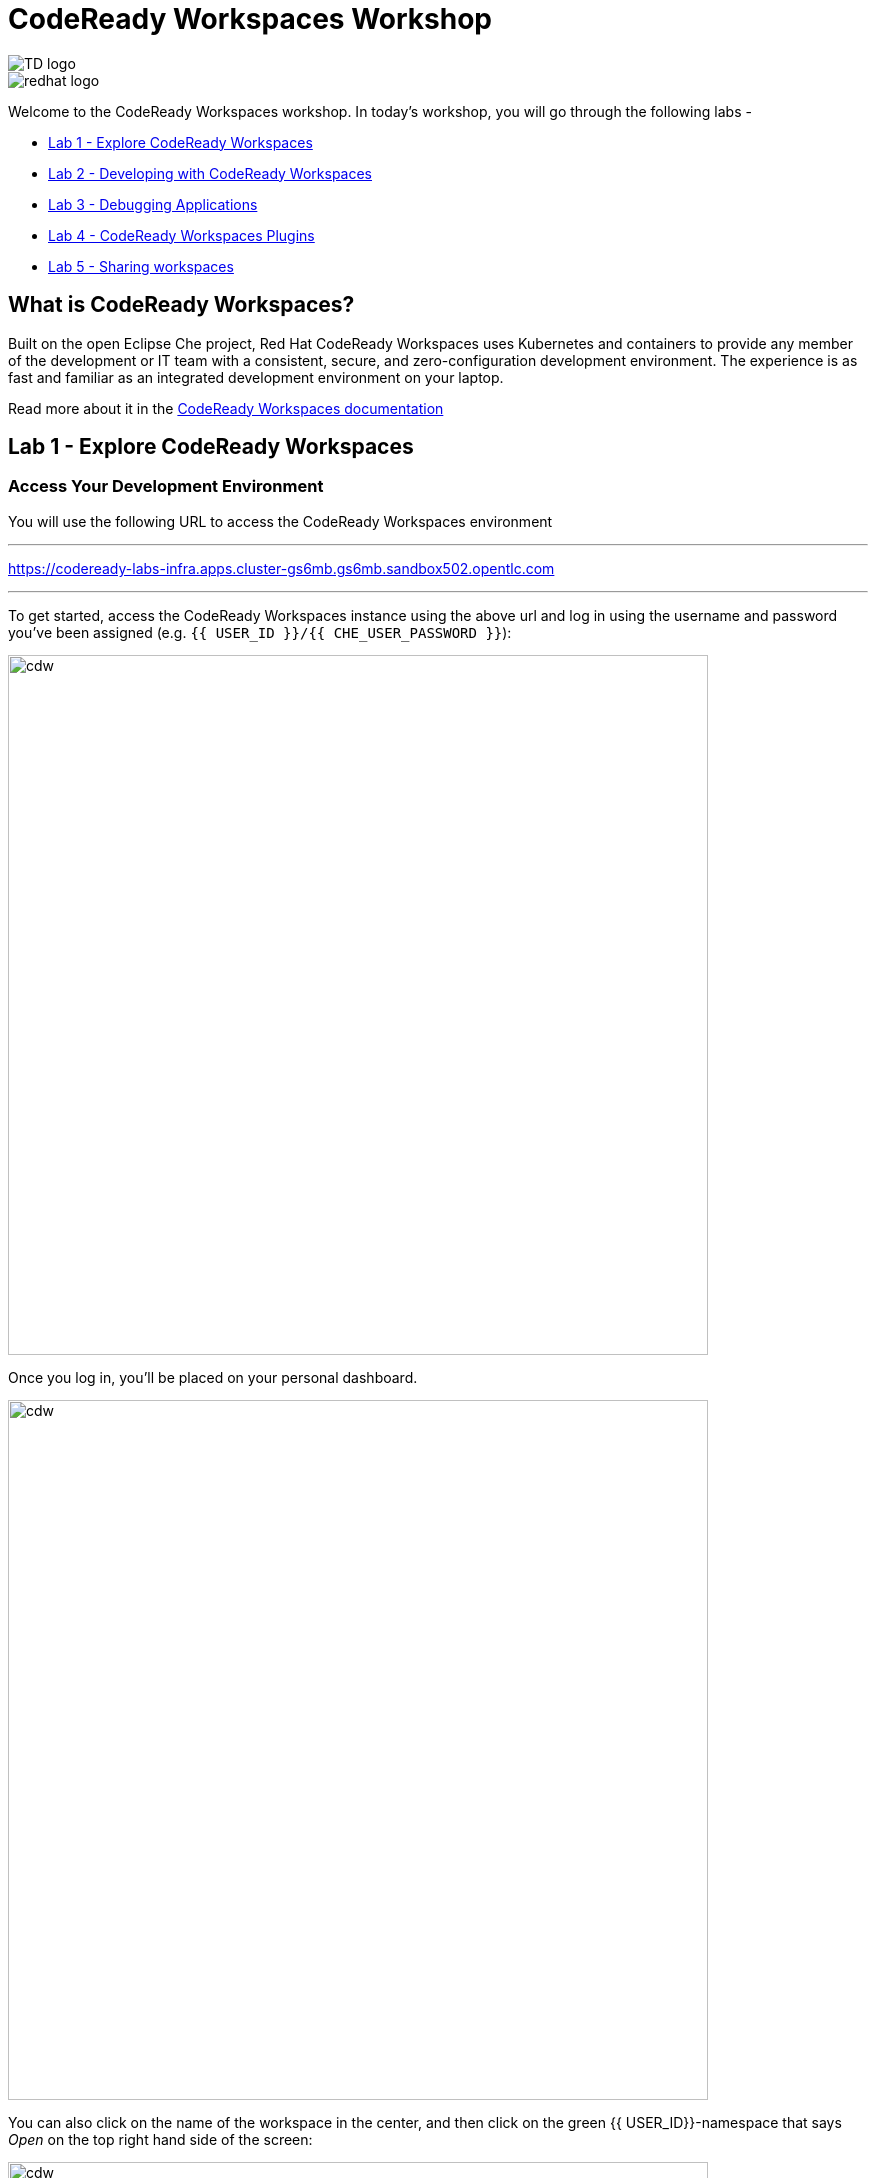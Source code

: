 :experimental:
:imagesdir: images

= CodeReady Workspaces Workshop

[.float-group]
--

[.left]
image::TD_logo.jpeg[]   

[.left]
image::redhat_logo.png[]
--

Welcome to the CodeReady Workspaces workshop. In today's workshop, you will go through the following labs -

- <<lab_1>>
- <<lab_2>>
- <<lab_3>>
- <<lab_4>>
- <<lab_5>>

== What is CodeReady Workspaces?

Built on the open Eclipse Che project, Red Hat CodeReady Workspaces uses Kubernetes and containers to provide any member of the development or IT team with a consistent, secure, and zero-configuration development environment. The experience is as fast and familiar as an integrated development environment on your laptop.

Read more about it in the https://developers.redhat.com/products/codeready-workspaces/overview[CodeReady Workspaces documentation^]

[#lab_1]
== Lab 1 - Explore CodeReady Workspaces

===  Access Your Development Environment

You will use the following URL to access the CodeReady Workspaces environment

---
https://codeready-labs-infra.apps.cluster-gs6mb.gs6mb.sandbox502.opentlc.com[https://codeready-labs-infra.apps.cluster-gs6mb.gs6mb.sandbox502.opentlc.com, window=_blank]

---

To get started, access the CodeReady Workspaces instance using the above url and log in using the username
and password you’ve been assigned (e.g. `{{ USER_ID }}/{{ CHE_USER_PASSWORD }}`):

image::che-login.png[cdw, 700]

Once you log in, you’ll be placed on your personal dashboard. 

image::crw-landing.png[cdw, 700]

You can also click on the name of the workspace in the center, and then click on the green {{ USER_ID}}-namespace that says _Open_ on the top right hand side of the screen:

image::crw-landing-start.png[cdw, 700]

After a minute or two, you’ll be placed in the workspace:

image::che-workspace.png[cdw, 900]

This IDE is based on Eclipse Che.

You can see icons on the left for navigating between project explorer, search, version control (e.g. Git), debugging, and other plugins.  You’ll use these during the course of this workshop. Feel free to click on them and see what they do:

image::crw-icons.png[cdw, 400]

[NOTE]
====
If things get weird or your browser appears, you can simply reload the browser tab to refresh the view.
====

Many features of CodeReady Workspaces are accessed via *Commands*. You can see a few of the commands listed with links on the home page (e.g. _New File.._, _Git Clone.._, and others).

If you ever need to run commands that you don't see in a menu, you can press kbd:[F1] to open the command window, or the more traditional kbd:[Control+SHIFT+P] (or kbd:[Command+SHIFT+P] on Mac OS X).

===  Creating a new workspace

Let's go back to the dashboard by clicking on the chevron (enclosed in yellow rectangle) on the top left side of the screen and create a new workspace using the following github URL.

----
https://github.com/nmalvankar/quarkus-reactjs-postit-app.git
----

image::lab1_create_new_workspace.png[cdw, 700]


Click on Create & Open


You can check the progress of your workspace as shown below

image::lab1_progress.png[cdw, 700]


You can also check the logs for more details 

image::lab1_log.png[cdw, 700]


You will be prompted to trust the authors of the git repository. Please click on "Yes, I trust"

image::lab2_trust_gitrepo.png[cdw, 700]

You may be prompted to add any additional plugin based on Automatic plug-in recommendation in CodeReady Workspaces. Please click on "No" as we don't need any additional plugins to be installed for this workshop.



The project is imported into your workspace and is visible in the project explorer (collapse the *OPEN EDITORS*):

image::crw-clone-explorer.png[crw,900]

==== IMPORTANT: Check out proper Git branch

To make sure you're using the right version of the project files, run this command in a CodeReady Terminal:

[source,sh,role="copypaste"]
----
cd $CHE_PROJECTS_ROOT/quarkus-reactjs-postit-app && git checkout master
----

[NOTE]
====
The Terminal window in CodeReady Workspaces. You can open a terminal window for any of the containers running in your Developer workspace. For the rest of these labs, anytime you need to run a command in a terminal, you can use the **>_ New Terminal** command on the right:

image::codeready-workspace-terminal.png[codeready-workspace-terminal, 700]
====

[#lab_2]
== Lab 2 - Developing with CodeReady Workspaces 

====  Search for a file using the command palette

Now the workspace has been started and loaded, I have all the tools that I need, as a developer to start working on the project.

image::lab2_workspace_home.png[workspace_home, 900]

Press F1 to open the command palette, that works exactly the same way as in VisualStudio Code

image::lab2_workspace_palette.png[workspace_palette, 900]

Remove the `>` to search for a file. Search for the file “Post.java” and click “enter” in the command palette to open it. 

image::lab2_workspace_searchfile.png[workspace_search, 900]

==== Start the application in devmode

The demo Post it application is composed of

a. Java backend using Quarkus,
b. Nodejs/Reactjs frontend and
c. Mongodb database

The mongodb database has already been started when the workspace started. It’s one of the components of the workspace.

==== Start the Quarkus backend
Let’s open the “Workspace Panel”: Go on the right sidebar and click on the last item of the sidebar

image::lab2_start_commands.png[lab2_start_commands, 900]

In the list of components, go on “quarkus-backend-dev” and click on the task “Start DEVMODE quarkus-backend”. 

image::lab2_start_quarkus_backend.png[lab2_start_quarkus_backend, 900]

The quarkus-backend is starting and CodeReady Workspaces is displaying a notification showing there is a new process running in the workspace and asking if we want to open it. 

[TIP]
======
Click only once on the command task
======

image::lab2_start_quarkus_backend.png[lab2_start_quarkus_backend, 900]

The quarkus-backend is starting and CodeReady Workspaces is displaying a notification showing there is a new process running in the workspace and asking if we want to open it. 

image::lab2_open_quarkuslink.png[lab2_open_quarkuslink, 900]


Click on “Open Link”. 

Inside of the editor, a new panel is displayed showing the quarkus-backend component running. At this stage, it is empty. 

image::lab2_quarkus_preview.png[lab2_quarkus_preview, 900]

At this stage the backend service is running and connected to the mongodb database. 

==== Let’s start the frontend
Let’s go back to the “Workspace Panel”
In the list of component, go on “node-frontend-dev” and click on the task “Start DEV node-frontend”.

PS: Alternatively, you can run “Start PROD node-frontend” that will run a prebuilt version of the frontend (faster but won’t take any live changes).

image::lab2_frontend_command.png[lab2_quarkus_preview, 900]

[TIP]
======
Click only once on the command task
======

The node-frontend is starting and CodeReady Workspaces is displaying a notification showing that there is a new process running in the workspace and asking if we want to open it. 

image::lab2_frontend_url.png[lab2_quarkus_preview, 900]

Click on “Open Link”. 

Inside the editor, the preview panel is now the frontend. It shows a form with an empty list of post items. It is possible to add new post items by filling the form.

At this stage, the frontend is running and connected to the quarkus backend. The quarkus backend is started in devmode which allows to provide livereload and opening the debug port.

==== Lets add a few post items

image::lab2_add_postitems.png[lab2_quarkus_preview, 900]


==== Let’s try to set the title of each post in uppercase. 

Reopen quarkus-backend > Post.java.
In the `getTitle()` method, use the code completion to set the title in uppercase.
After `return title`, type `.upper` and the code completion will suggest `toUpperCase()`. Select it.

image::lab2_codecompletion.png[lab2_quarkus_preview, 900]

If needed, use `Ctrl-space` to retrigger the code completion.

Refresh the preview pane: All the titles of post items are now in uppercase.

image::lab2_uppercase.png[lab2_quarkus_preview, 900]


==== Explore the sample C++ and Python workspaces

Let's create a C++ and/or python based workspace and try out a few simple examples. First, lets click on the chevron at the top left section and then click on Create Workspaces.


image::lab2_create_new_workspace.png[lab2_quarkus_preview, 900]


Lets stop the postit-app workspace 


Now lets select a sample C++ workspace to try out some sample C++ examples

image::lab2_workspace_cplus.png[lab2_quarkus_preview, 900]


Lets open factorial.cpp

image::lab2_factorial.png[lab2_quarkus_preview, 900]

Run the command from the workspace - "Build current algorithm"

image::lab2_build.png[lab2_quarkus_preview, 900]

This should create a bin.out file in the root directory. Lets run this algorithm now by running the command - "Run current algorithm"

image::lab2_run.png[lab2_quarkus_preview, 900]

Feel free to run other examples to explore the sample C++ workspace


You can also explore the sample python workspace in a similar way

image::lab2_python.png[Python workspace, 900]


[#lab_3]
== Lab 3 - Debugging Applications

In this lab, you will debug the Postit application using Java remote debugging and look into line-by-line code execution as the code runs on Quarkus.

Lets go back to the workspaces by clicking on the chevron on the top left of CodeReady Workspaces. And now start the postit-app workspace.

=== Enable Remote Debugging

Remote debugging is a useful debugging technique for application development which allows looking into the code that is being executed somewhere else on a different machine and execute the code line-by-line to help investigate bugs and issues. Remote debugging is part of Java SE standard debugging architecture which you can learn more about it in https://docs.oracle.com/javase/8/docs/technotes/guides/jpda/architecture.html[Java SE docs^].

Quarkus in development mode enables "Live Coding" with background compilation, which means that when you modify your Java files and/or your resource files and refresh your browser, these changes will automatically take effect. This works too for resource files like the configuration properties files and even `pom.xml` changes.

When run in Developer Mode (i.e. `mvn quarkus:dev`), Quarkus will also listen for debugging sessions on port `5005` (by default). If your want to wait for the debugger to attach before running you can pass `-Ddebug` on the command line. If you don’t want the debugger at all you can use `-Ddebug=false`.

=== Add a breakpoint to debug the application.

Let's add a new endpoint in the ‘getContent()’ method of Post.java (line 31)

image::lab2_quarkus_breakpoint.png[lab2_quarkus_preview, 900]

Start the debug mode from the top menu ‘Debug’ > ‘Start Debugging’. CodeReady Workspaces is opening the debug pane.

image::lab2_startdebugging.png[lab2_quarkus_preview, 900]

Refresh the preview pane. CodeReady Workspaces is stopping at the break point.

image::lab2_debug_refresh.png[lab2_quarkus_preview, 900]


In the debug pane, in the local variable (should be done quickly to avoid timeout), double click on `content: “World”`

image::lab2_debug_highlight.png[lab2_quarkus_preview, 900]

Edit the value of the content, for instance the location where you are.

image::lab2_debug_editvalue.png[lab2_quarkus_preview, 900]

Validate `OK`

Continue (play button)

image::lab2_debug_play.png[lab2_quarkus_preview, 900]

The content should have been changed

image::lab2_debug_newvalue.png[lab2_quarkus_preview, 900]


[#lab_4]
== Lab 4 - CodeReady Workspaces Plugins

A Che-Theia plug-in is an extension of the development environment isolated from the IDE. Plug-ins can be packaged as files or containers to provide their own dependencies.

Extending Che-Theia using plug-ins can enable the following capabilities:

Language support: Extend the supported languages by relying on the Language Server Protocol.
Debuggers: Extend debugging capabilities with the Debug Adapter Protocol.
Development Tools: Integrate your favorite linters, and as testing and performance tools.
Menus, panels, and commands: Add your own items to the IDE components.
Themes: Build custom themes, extend the UI, or customize icon themes.
Snippets, formatters, and syntax highlighting: Enhance comfort of use with supported programming languages.
Keybindings: Add new keymaps and popular keybindings to make the environment feel natural.

You can checkout the plugins at View > Plugins

image::lab4_plugins.png[Plugins, 900]

For checking out the installed plugins, enter "@installed" in the text box 

image::lab4_installed_plugins.png[Installed Plugins, 900]

You can also install a plugin thats available in the list of plugins for your workspace. 

image::lab4_avail_plugins.png[Available Plugins, 900]

You may be prompted to restart the workspace for the plugin to be activated as shown below

image::lab4_restart_workspace.png[Restart workspace, 900]


Once you restart the workspace, the plugin should be ready for use


[NOTE]
======
Visual Studio Code (VS Code) extensions can be installed to extend the functionality of a CodeReady Workspaces workspace. VS Code extensions can run in the Che-Theia editor container, or they can be packaged in their own isolated and pre-configured containers with their prerequisites.

These plug-ins can be added to the plug-in registry, then easily reused by anyone in the same organization with access to that workspaces installation.
======



[#lab_5]
== Lab 5 - Sharing workspaces

Red Hat CodeReady Workspaces helps deliver a secure, sharable developer workspaces. These workspaces include all the tools and dependencies needed to code, build, test, run, and debug your applications. The entire workspace runs on the browser, so there’s nothing to install on your machine.

Red Hat CodeReady Workspaces also makes sharing and onboarding of workspaces easy. You can create a factory based on a workspace. Any authorized person on your team can open the factory’s URL and create a new workspace using a devfile. 

=== What is a devfile?

A devfile is a file that describes and define a development environment:

- the source code
- the development components (browser IDE tools and application runtimes)
- a list of pre-defined commands
- projects to clone

Devfiles are YAML files that CodeReady Workspaces consumes and transforms into a cloud workspace composed of multiple containers. The devfile can be saved in the root folder of a Git repository, a feature branch of a Git repository, a publicly accessible destination, or as a separate, locally stored artifact.

When creating a workspace, CodeReady Workspaces uses that definition to initiate everything and run all the containers for the required tools and application runtimes. CodeReady Workspaces also mounts file-system volumes to make source code available to the workspace.

Devfiles can be versioned with the project source code. When there is a need for a workspace to fix an old maintenance branch, the project devfile provides a definition of the workspace with the tools and the exact dependencies to start working on the old branch. Use it to instantiate workspaces on demand.

CodeReady Workspaces maintains the devfile up-to-date with the tools used in the workspace:

- Projects of the workspace (path, Git location, branch)
- Commands to perform daily tasks (build, run, test, debug)
- Runtime environment (container images to run the application)
- Che-Theia plug-ins with tools, IDE features, and helpers that a developer would use in the workspace (Git, Java support, SonarLint, Pull Request)

=== Creating a workspace from a remote devfile

==== Creating a workspace from the default branch of a Git repository

This section describes how to start a CodeReady Workspaces workspace using a factory URL. The factory URL is a link pointing CodeReady Workspaces to a Git source repository containing a devfile.

The factory URL exist in two forms:

- the short form /#$URL
- long /f?url=$URL form that supports additional configuration parameters used in previous versions of CodeReady Workspaces

Run the workspace by opening the factory URL. Two formats are available:

- https://codeready-base-url/#<GIT_REPOSITORY_URL>
This is the short format.

- https://codeready-base-url/f?url=<GIT_REPOSITORY_URL>
This long format supports additional configuration parameters.


Here are some examples - 

[Example 3.1] 
===== 
Create a workspace on Eclipse Che hosted by Red Hat from the default branch of the https://github.com/eclipse-che/che-server repository using the short factory URL format.

https://workspaces.openshift.com/#https://github.com/eclipse-che/che-server
=====

[Example 3.2] 
=====
Create a workspace on Eclipse Che hosted by Red Hat from the default branch of the https://github.com/eclipse-che/che-server repository using the long factory URL format.

https://workspaces.openshift.com/f?url=https://github.com/eclipse-che/che-server
=====

Lets use this example to create a new workspace using the factory url 

----
https://codeready-labs-infra.apps.cluster-9nqn5.9nqn5.sandbox1117.opentlc.com/f?url=https://github.com/nmalvankar/quarkus-reactjs-postit-app.git
----

image::lab5_sharing.png[Available Plugins, 900]


==== Congratulations!

You have successfully completed the CodeReady Workspaces Workshop!






